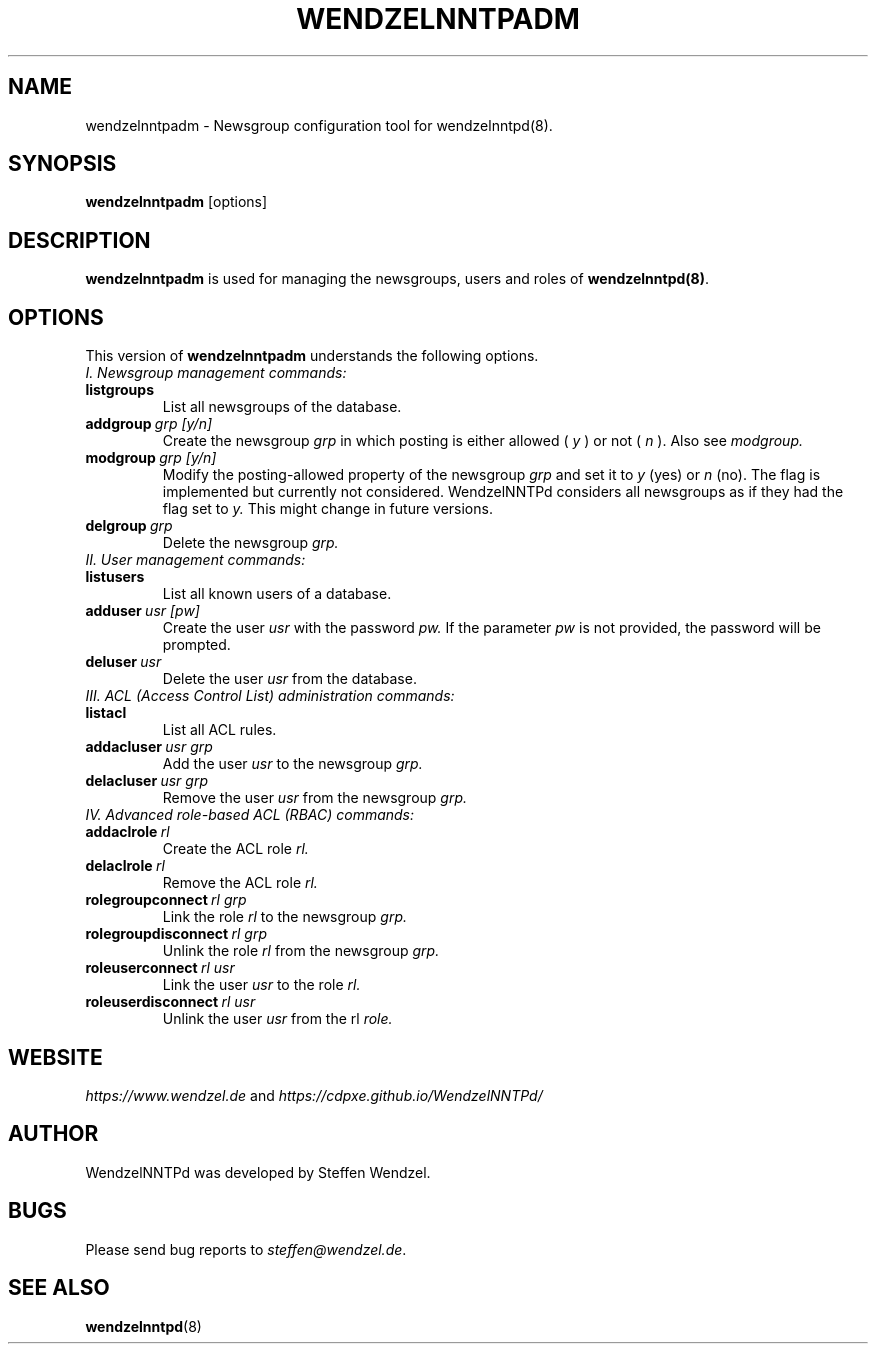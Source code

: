 .TH WENDZELNNTPADM 8 "17 Apr 2021" ""
.\"=====================================================================
.SH "NAME"
wendzelnntpadm \- Newsgroup configuration tool for \fbwendzelnntpd(8)\fP.

.SH "SYNOPSIS"
\fBwendzelnntpadm\fP [options]

.SH "DESCRIPTION"
.B wendzelnntpadm
is used for managing the newsgroups, users and roles of
.B wendzelnntpd(8)\fP.

.\"=====================================================================
.SH OPTIONS
This version of \fBwendzelnntpadm\fP understands the following options.
.br
.br
.TP
.I
I. Newsgroup management commands:
.TP
.B listgroups
List all newsgroups of the database.
.TP
.BI addgroup \ grp \  [y/n]
Create the newsgroup
.I grp
in which posting is either allowed (
.I y
) or not (
.I
n
). Also see
.I
modgroup.
.TP
.BI modgroup \ grp \  [y/n]
Modify the posting-allowed property of the newsgroup
.I grp
and set it to
.I y
(yes) or
.I
n
(no). The flag is implemented but currently not considered. WendzelNNTPd considers all newsgroups as if they had the flag set to
.I
y.
This might change in future versions.
.TP
.BI delgroup \ grp
Delete the newsgroup
.I
grp.
.br
.br
.TP
.I
II. User management commands:
.TP
.B listusers
List all known users of a database.
.TP
.BI adduser \ usr \  [pw]
Create the user
.I
usr
with the password
.I
pw.
If the parameter
.I
pw
is not provided, the password will be prompted.
.TP
.BI deluser \ usr
Delete the user
.I
usr
from the database.
.br
.br
.TP
.I
III. ACL (Access Control List) administration commands:
.br
.TP
.B listacl
List all ACL rules.
.TP
.BI addacluser \ usr \  grp
Add the user
.I
usr
to the newsgroup
.I
grp.
.TP
.BI delacluser \ usr \  grp
Remove the user
.I
usr
from the newsgroup
.I
grp.
.br
.br
.TP
.I
IV. Advanced role-based ACL (RBAC) commands:
.TP
.BI addaclrole \ rl
Create the ACL role
.I
rl.
.TP
.BI delaclrole \ rl
Remove the ACL role
.I
rl.
.TP
.BI rolegroupconnect \ rl \  grp
Link the role
.I rl
to the newsgroup
.I
grp.
.TP
.BI rolegroupdisconnect \ rl \  grp
Unlink the role
.I
rl
from the newsgroup
.I
grp.
.TP
.BI roleuserconnect \ rl \  usr
Link the user
.I
usr
to the role
.I
rl.
.TP
.BI roleuserdisconnect \ rl \  usr
Unlink the user
.I
usr
from the rl
.I
role.

.SH "WEBSITE"
\fIhttps://www.wendzel.de\fP
and
\fIhttps://cdpxe.github.io/WendzelNNTPd/\fP

.SH "AUTHOR"
WendzelNNTPd was developed by Steffen Wendzel.

.SH "BUGS"
Please send bug reports to  \fIsteffen@wendzel.de\fP.

.SH SEE ALSO
.BR wendzelnntpd (8)

